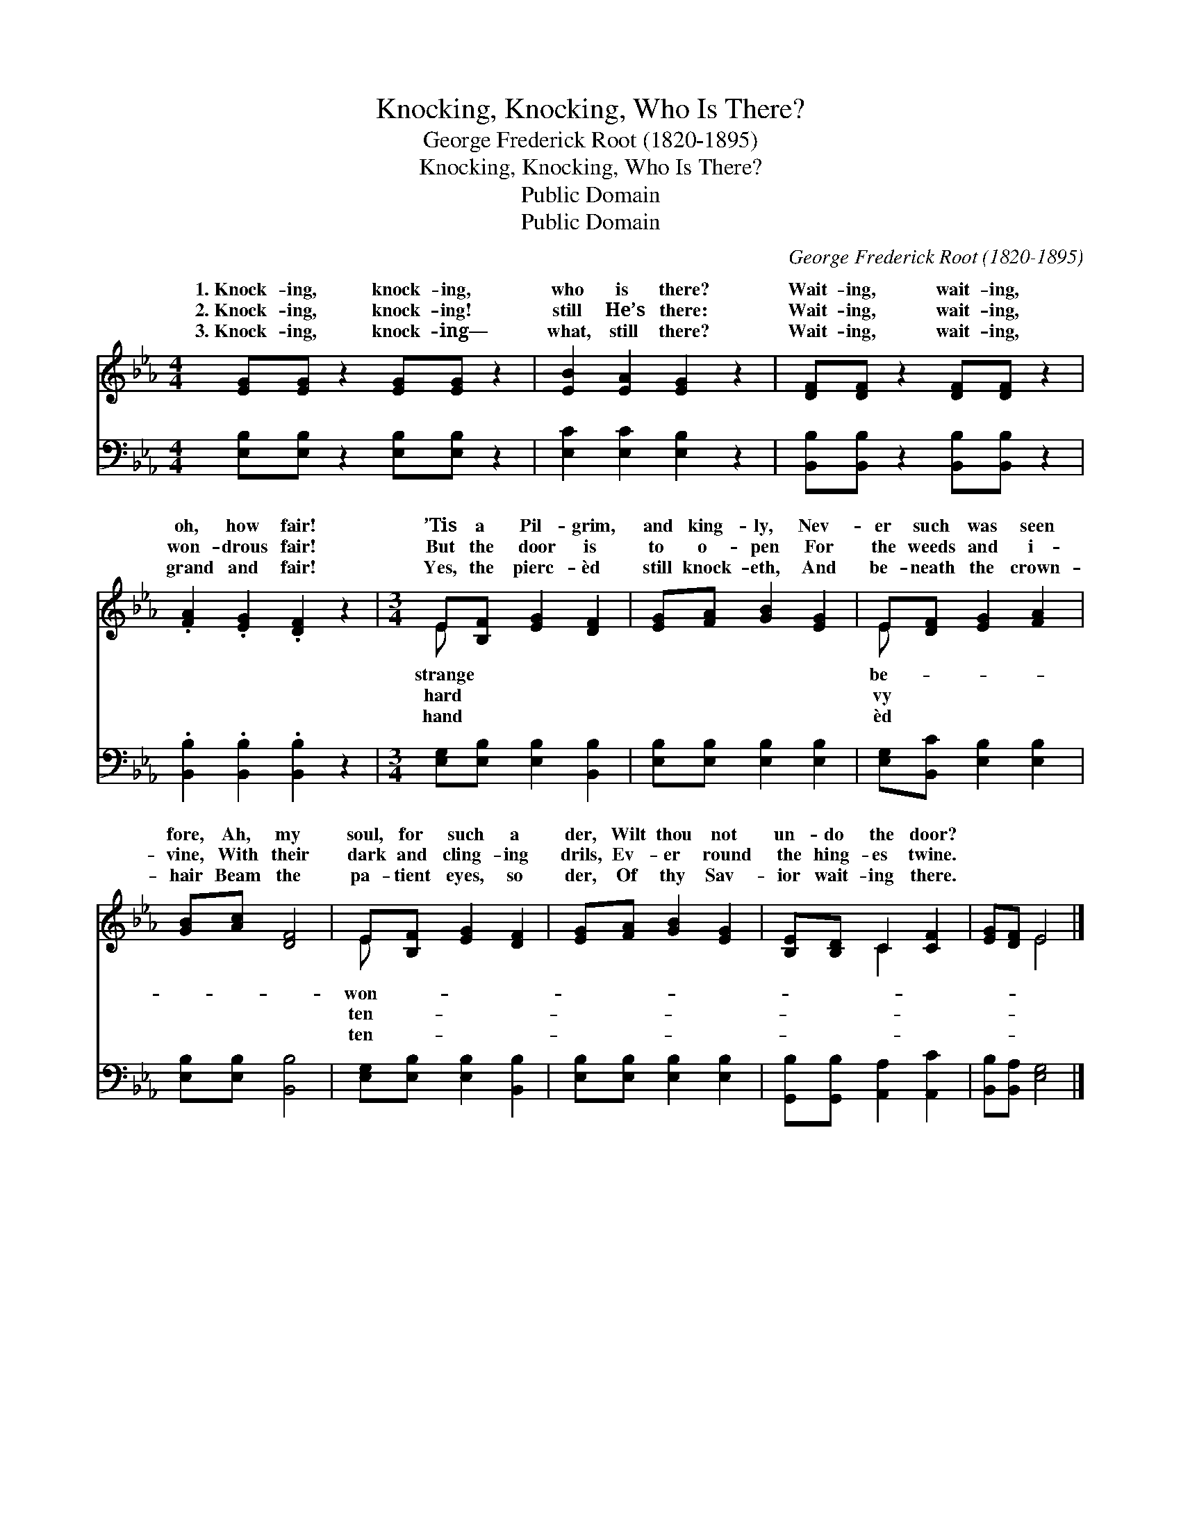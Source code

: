 X:1
T:Knocking, Knocking, Who Is There?
T:George Frederick Root (1820-1895)
T:Knocking, Knocking, Who Is There?
T:Public Domain
T:Public Domain
C:George Frederick Root (1820-1895)
Z:Public Domain
%%score ( 1 2 ) 3
L:1/8
M:4/4
K:Eb
V:1 treble 
V:2 treble 
V:3 bass 
V:1
 [EG][EG] z2 [EG][EG] z2 | [EB]2 [EA]2 [EG]2 z2 | [DF][DF] z2 [DF][DF] z2 | %3
w: 1.~Knock- ing, knock- ing,|who is there?|Wait- ing, wait- ing,|
w: 2.~Knock- ing, knock- ing!|still He’s there:|Wait- ing, wait- ing,|
w: 3.~Knock- ing, knock- ing—|what, still there?|Wait- ing, wait- ing,|
 .[FA]2 .[EG]2 .[DF]2 z2 |[M:3/4] E[B,F] [EG]2 [DF]2 | [EG][FA] [GB]2 [EG]2 | E[DF] [EG]2 [FA]2 | %7
w: oh, how fair!|’Tis a Pil- grim,|and king- ly, Nev-|er such was seen|
w: won- drous fair!|But the door is|to o- pen For|the weeds and i-|
w: grand and fair!|Yes, the pierc- èd|still knock- eth, And|be- neath the crown-|
 [GB][Ac] [DF]4 | E[B,F] [EG]2 [DF]2 | [EG][FA] [GB]2 [EG]2 | [B,E][B,D] C2 [CF]2 | [EG][DF] E4 |] %12
w: fore, Ah, my|soul, for such a|der, Wilt thou not|un- do the door?||
w: vine, With their|dark and cling- ing|drils, Ev- er round|the hing- es twine.||
w: hair Beam the|pa- tient eyes, so|der, Of thy Sav-|ior wait- ing there.||
V:2
 x8 | x8 | x8 | x8 |[M:3/4] E x5 | x6 | E x5 | x6 | E x5 | x6 | x2 C2 x2 | x2 E4 |] %12
w: ||||strange||be-||won-||||
w: ||||hard||vy||ten-||||
w: ||||hand||èd||ten-||||
V:3
 [E,B,][E,B,] z2 [E,B,][E,B,] z2 | [E,C]2 [E,C]2 [E,B,]2 z2 | [B,,B,][B,,B,] z2 [B,,B,][B,,B,] z2 | %3
 .[B,,B,]2 .[B,,B,]2 .[B,,B,]2 z2 |[M:3/4] [E,G,][E,B,] [E,B,]2 [B,,B,]2 | %5
 [E,B,][E,B,] [E,B,]2 [E,B,]2 | [E,G,][B,,C] [E,B,]2 [E,B,]2 | [E,B,][E,B,] [B,,B,]4 | %8
 [E,G,][E,B,] [E,B,]2 [B,,B,]2 | [E,B,][E,B,] [E,B,]2 [E,B,]2 | [G,,B,][G,,B,] [A,,A,]2 [A,,C]2 | %11
 [B,,B,][B,,A,] [E,G,]4 |] %12

